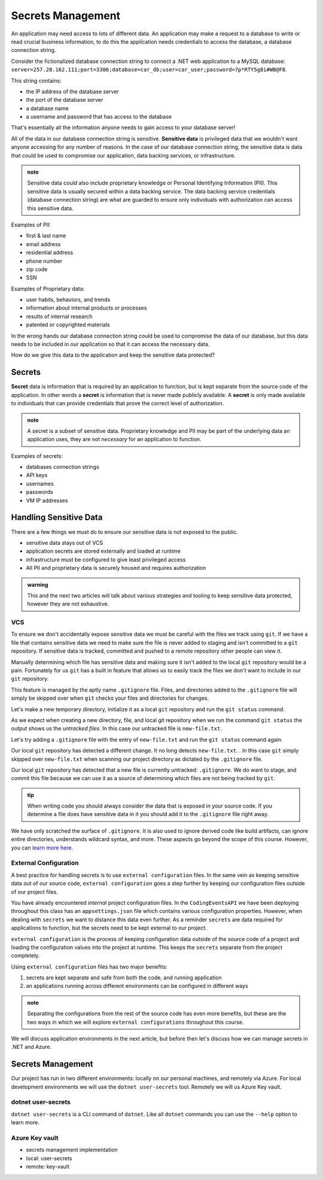 ==================
Secrets Management
==================

An application may need access to lots of different data. An application may make a request to a database to write or read crucial business information, to do this the application needs credentials to access the database, a database connection string.

Consider the fictionalized database connection string to connect a .NET web application to a MySQL database: ``server=257.28.162.111;port=3306;database=car_db;user=car_user;password=7p*RTY5g8i#WB@F8``.

This string contains:

- the IP address of the database server
- the port of the database server 
- a database name 
- a username and password that has access to the database

That's essentially all the information anyone needs to gain access to your database server!

All of the data in our database connection string is sensitive. **Sensitive data** is privileged data that we wouldn't want anyone accessing for any number of reasons. In the case of our database connection string, the sensitive data is data that could be used to compromise our application, data backing services, or infrastructure. 

.. admonition:: note

	Sensitive data could also include proprietary knowledge or Personal Identifying Information (PII). This sensitive data is usually secured within a data backing service. The data backing service credentials (database connection string) are what are guarded to ensure only individuals with authorization can access this sensitive data.

Examples of PII:

- first & last name
- email address
- residential address
- phone number
- zip code
- SSN

Examples of Proprietary data:

- user habits, behaviors, and trends
- information about internal products or processes
- results of internal research
- patented or copyrighted materials

In the wrong hands our database connection string could be used to compromise the data of our database, but this data needs to be included in our application so that it can access the necessary data.

How do we give this data to the application and keep the sensitive data protected?

Secrets
-------

**Secret** data is information that is required by an application to function, but is kept separate from the source code of the application. In other words a **secret** is information that is never made publicly available. A **secret** is only made available to individuals that can provide credentials that prove the correct level of authorization.

.. admonition:: note

	A secret is a subset of sensitive data. Proprietary knowledge and PII may be part of the underlying data an application uses, they are not *necessary* for an application to function.

Examples of secrets:

- databases connection strings
- API keys
- usernames
- passwords
- VM IP addresses

Handling Sensitive Data
-----------------------

There are a few things we must do to ensure our sensitive data is not exposed to the public. 

- sensitive data stays out of VCS
- application secrets are stored externally and loaded at runtime
- infrastructure must be configured to give least privileged access
- All PII and proprietary data is securely housed and requires authorization

.. admonition:: warning

	This and the next two articles will talk about various strategies and tooling to keep sensitive data protected, however they are not exhaustive.

VCS
^^^

To ensure we don't accidentally expose sensitive data we must be careful with the files we track using ``git``. If we have a file that contains sensitive data we need to make sure the file is never added to staging and isn't committed to a ``git`` repository. If sensitive data is tracked, committed and pushed to a remote repository other people can view it. 

Manually determining which file has sensitive data and making sure it isn't added to the local ``git`` repository would be a pain. Fortunately for us ``git`` has a built in feature that allows us to easily track the files we don't want to include in our ``git`` repository. 

This feature is managed by the aptly name ``.gitignore`` file. Files, and directories added to the ``.gitignore`` file will simply be skipped over when ``git`` checks your files and directories for changes.

Let's make a new temporary directory, initialize it as a local ``git`` repository and run the ``git status`` command.

.. sourcecode:: powershell
	:caption: Windows/Powershell

	New-Item -ItemType "directory" -Name temp_directory
	Set-Location ./temp_directory/
	New-Item -ItemType "file" -Name new-file.txt -Value "hello world"
	git init
	git status

	On branch master

	No commits yet

	Untracked files:
	(use "git add <file>..." to include in what will be committed)
		new-file.txt

	nothing added to commit but untracked files present (use "git add" to track)

As we expect when creating a new directory, file, and local git repository when we run the command ``git status`` the output shows us the *untracked files*. In this case our untracked file is ``new-file.txt``.

Let's try adding a ``.gitignore`` file with the entry of ``new-file.txt`` and run the ``git status`` command again.

.. sourcecode:: powershell
	:caption: Windows/PowerShell

	Set-Location ./temp_directory/
	New-Item -ItemType "file" -Name .gitignore -Value "new-file.txt"
	git status

	On branch master

	No commits yet

	Untracked files:
	(use "git add <file>..." to include in what will be committed)
		.gitignore

	nothing added to commit but untracked files present (use "git add" to track)

Our local ``git`` repository has detected a different change. It no long detects ``new-file.txt``. . In this case ``git`` simply skipped over ``new-file.txt`` when scanning our project directory as dictated by the ``.gitignore`` file. 

Our local ``git`` repository has detected that a new file is currently untracked: ``.gitignore``. We do want to stage, and commit this file because we can use it as a source of determining which files are not being tracked by ``git``.

.. admonition:: tip

	When writing code you should always consider the data that is exposed in your source code. If you determine a file does have sensitive data in it you should add it to the ``.gitignore`` file right away.

We have only scratched the surface of ``.gitignore``. It is also used to ignore derived code like build artifacts, can ignore entire directories, understands wildcard syntax, and more. These aspects go beyond the scope of this course. However, you can `learn more here <https://git-scm.com/docs/gitignore>`_.

External Configuration
^^^^^^^^^^^^^^^^^^^^^^

A best practice for handling secrets is to use ``external configuration`` files. In the same vein as keeping sensitive data out of our source code, ``external configuration`` goes a step further by keeping our configuration files outside of our project files.

You have already encountered *internal* project configuration files. In the ``CodingEventsAPI`` we have been deploying throughout this class has an ``appsettings.json`` file which contains various configuration properties.  However, when dealing with ``secrets`` we want to distance this data even further. As a reminder ``secrets`` are data required for applications to function, but the secrets need to be kept external to our project.

``external configuration`` is the process of keeping configuration data outside of the source code of a project and loading the configuration values into the project at runtime. This keeps the ``secrets`` separate from the project completely. 

Using ``external configuration`` files has two major benefits: 

#. secrets are kept separate and safe from both the code, and running application
#. an applications running across different environments can be configured in different ways

.. admonition:: note

	Separating the configurations from the rest of the source code has even more benefits, but these are the two ways in which we will explore ``external configurations`` throughout this course.

We will discuss application environments in the next article, but before then let's discuss how we can manage secrets in .NET and Azure.

Secrets Management
------------------

Our project has run in two different environments: locally on our personal machines, and remotely via Azure. For local development environments we will use the ``dotnet user-secrets`` tool. Remotely we will us Azure Key vault.

dotnet user-secrets
^^^^^^^^^^^^^^^^^^^

``dotnet user-secrets`` is a CLI command of ``dotnet``. Like all ``dotnet`` commands you can use the ``--help`` option to learn more.

Azure Key vault
^^^^^^^^^^^^^^^

- secrets management implementation
- local: user-secrets
- remote: key-vault